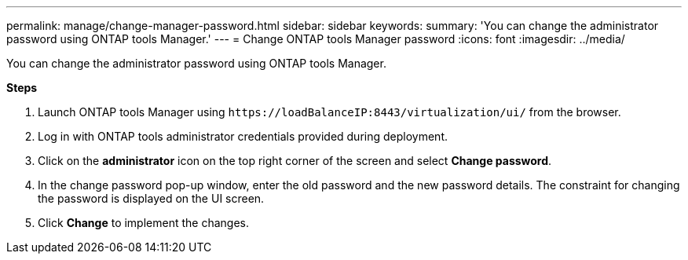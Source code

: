 ---
permalink: manage/change-manager-password.html
sidebar: sidebar
keywords:
summary: 'You can change the administrator password using ONTAP tools Manager.'
---
= Change ONTAP tools Manager password
:icons: font
:imagesdir: ../media/

[.lead]
You can change the administrator password using ONTAP tools Manager.

*Steps*

. Launch ONTAP tools Manager using `\https://loadBalanceIP:8443/virtualization/ui/` from the browser. 
. Log in with ONTAP tools administrator credentials provided during deployment. 
. Click on the *administrator* icon on the top right corner of the screen and select *Change password*.
. In the change password pop-up window, enter the old password and the new password details. The constraint for changing the password is displayed on the UI screen.
. Click *Change* to implement the changes. 